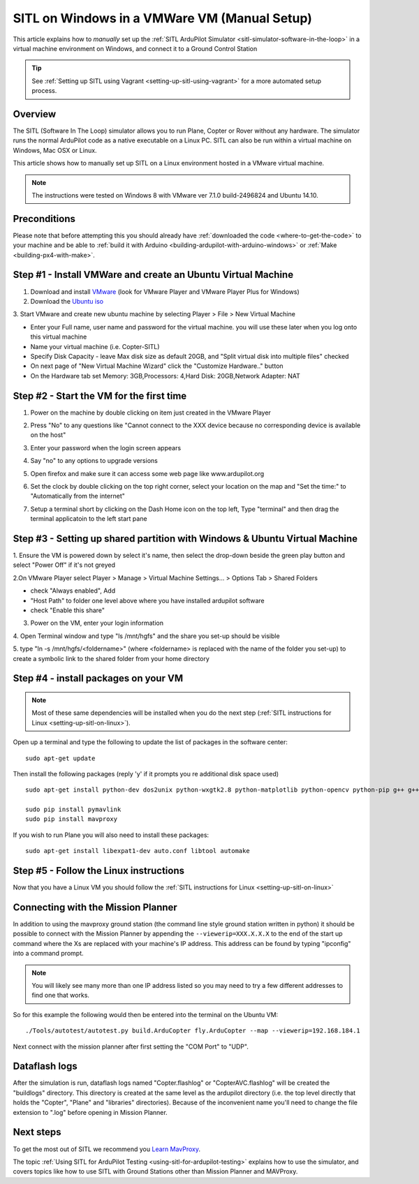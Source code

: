.. _setting-up-sitl-on-windows:

=============================================
SITL on Windows in a VMWare VM (Manual Setup)
=============================================

This article explains how to *manually* set up the :ref:`SITL ArduPilot Simulator <sitl-simulator-software-in-the-loop>` in a virtual machine
environment on Windows, and connect it to a Ground Control Station

.. tip::

   See :ref:`Setting up SITL using Vagrant <setting-up-sitl-using-vagrant>`
   for a more automated setup process.

Overview
========

The SITL (Software In The Loop) simulator allows you to run Plane,
Copter or Rover without any hardware. The simulator runs the normal
ArduPilot code as a native executable on a Linux PC. SITL can also be
run within a virtual machine on Windows, Mac OSX or Linux.

This article shows how to manually set up SITL on a Linux environment
hosted in a VMware virtual machine.

.. note::

   The instructions were tested on Windows 8 with VMware ver 7.1.0
   build-2496824 and Ubuntu 14.10. 

.. image:: ../images/Ubuntu_SITL_running_Copter.jpg
    :target: ../_images/Ubuntu_SITL_running_Copter.jpg

Preconditions
=============

Please note that before attempting this you should already have
:ref:`downloaded the code <where-to-get-the-code>` to your machine
and be able to :ref:`build it with Arduino <building-ardupilot-with-arduino-windows>` or
:ref:`Make <building-px4-with-make>`.

Step #1 - Install VMWare and create an Ubuntu Virtual Machine
=============================================================

1. Download and install `VMware <https://my.vmware.com/web/vmware/free#desktop_end_user_computing/vmware_player/6_0>`__ (look for VMware Player and VMware Player Plus for Windows)

2. Download the `Ubuntu iso <http://www.ubuntu.com/download/desktop/thank-you?country=--&version=14.04.2&architecture=amd64>`__

3. Start VMware and create new ubuntu machine by selecting Player > File
> New Virtual Machine

-  Enter your Full name, user name and password for the virtual machine.
   you will use these later when you log onto this virtual machine
-  Name your virtual machine (i.e. Copter-SITL)
-  Specify Disk Capacity - leave Max disk size as default 20GB, and
   "Split virtual disk into multiple files" checked
-  On next page of "New Virtual Machine Wizard" click the "Customize
   Hardware.." button
-  On the Hardware tab set Memory: 3GB,Processors: 4,Hard Disk:
   20GB,Network Adapter: NAT

.. image:: ../images/Ubuntu_VMSettings_Hardware.png
    :target: ../_images/Ubuntu_VMSettings_Hardware.png

Step #2 - Start the VM for the first time
=========================================

#. Power on the machine by double clicking on item just created in the
   VMware Player
#. Press "No" to any questions like "Cannot connect to the XXX device
   because no corresponding device is available on the host"
#. Enter your password when the login screen appears
#. Say "no" to any options to upgrade versions
#. Open firefox and make sure it can access some web page like
   www.ardupilot.org

   .. |Ubuntu_TestNetworkWithFirefox| image:: ../images/ubuntu_test_network_with_firefox.jpg
       :target: ../_images/ubuntu_test_network_with_firefox.jpg
   
#. Set the clock by double clicking on the top right corner, select your
   location on the map and "Set the time:" to "Automatically from the
   internet"

   |Ubuntu_setTimezone|
#. Setup a terminal short by clicking on the Dash Home icon on the top
   left, Type "terminal" and then drag the terminal applicatoin to the
   left start pane

   |Ubuntu_TerminalShortcut|

Step #3 - Setting up shared partition with Windows & Ubuntu Virtual Machine
===========================================================================

1. Ensure the VM is powered down by select it's name, then select the
drop-down beside the green play button and select "Power Off" if it's
not greyed

.. image:: ../images/Ubuntu_PowerOff.jpg
    :target: ../_images/Ubuntu_PowerOff.jpg

2.On VMware Player select Player > Manage > Virtual Machine Settings...
> Options Tab > Shared Folders

-  check "Always enabled", Add
-  "Host Path" to folder one level above where you have installed
   ardupilot software
-  check "Enable this share"

.. image:: ../images/Ubuntu_VMSettings_SetupSharedFolder.png
    :target: ../_images/Ubuntu_VMSettings_SetupSharedFolder.png

3. Power on the VM, enter your login information

4. Open Terminal window and type "ls /mnt/hgfs" and the share you set-up
should be visible

5. type "ln -s /mnt/hgfs/<foldername>" (where <foldername> is replaced
with the name of the folder you set-up) to create a symbolic link to the
shared folder from your home directory

Step #4 - install packages on your VM
=====================================

.. note::

   Most of these same dependencies will be installed when you do the
   next step (:ref:`SITL instructions for Linux <setting-up-sitl-on-linux>`).

Open up a terminal and type the following to update the list of packages
in the software center:

::

    sudo apt-get update

Then install the following packages (reply 'y' if it prompts you re
additional disk space used)

::

    sudo apt-get install python-dev dos2unix python-wxgtk2.8 python-matplotlib python-opencv python-pip g++ g++-4.7 gawk git ccache

    sudo pip install pymavlink
    sudo pip install mavproxy

If you wish to run Plane you will also need to install these packages:

::

    sudo apt-get install libexpat1-dev auto.conf libtool automake

Step #5 - Follow the Linux instructions
=======================================

Now that you have a Linux VM you should follow the :ref:`SITL instructions for Linux <setting-up-sitl-on-linux>`

.. _setting-up-sitl-on-windows_connecting_with_the_mission_planner:

Connecting with the Mission Planner
===================================

In addition to using the mavproxy ground station (the command line style
ground station written in python) it should be possible to connect with
the Mission Planner by appending the ``--viewerip=XXX.X.X.X`` to the end
of the start up command where the Xs are replaced with your machine's IP
address.  This address can be found by typing "ipconfig" into a command
prompt.

.. note::

   You will likely see many more than one IP address listed so you
   may need to try a few different addresses to find one that works.

.. image:: ../images/SITL_ipconfig.png
    :target: ../_images/SITL_ipconfig.png

So for this example the following would then be entered into the
terminal on the Ubuntu VM:

::

    ./Tools/autotest/autotest.py build.ArduCopter fly.ArduCopter --map --viewerip=192.168.184.1

Next connect with the mission planner after first setting the "COM Port"
to "UDP".

.. image:: ../images/SITL_connectWithMP.jpg
    :target: ../_images/SITL_connectWithMP.jpg

Dataflash logs
==============

After the simulation is run, dataflash logs named "Copter.flashlog" or
"CopterAVC.flashlog" will be created the "buildlogs" directory. This
directory is created at the same level as the ardupilot directory (i.e.
the top level directly that holds the "Copter", "Plane" and "libraries"
directories). Because of the inconvenient name you'll need to change the
file extension to ".log" before opening in Mission Planner.

Next steps
==========

To get the most out of SITL we recommend you `Learn MavProxy <http://ardupilot.github.io/MAVProxy/>`__.

The topic :ref:`Using SITL for ArduPilot Testing <using-sitl-for-ardupilot-testing>` explains how to use the
simulator, and covers topics like how to use SITL with Ground Stations
other than Mission Planner and MAVProxy.



.. |Ubuntu_TerminalShortcut| image:: ../images/Ubuntu_TerminalShortcut.jpg
    :target: ../_images/Ubuntu_TerminalShortcut.jpg

.. |Ubuntu_setTimezone| image:: ../images/Ubuntu_setTimezone.jpg
    :target: ../_images/Ubuntu_setTimezone.jpg
